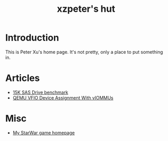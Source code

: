 #+TITLE: xzpeter's hut
#+OPTIONS: toc:t num:t

* Introduction

  This is Peter Xu's home page. It's not pretty, only a place to put
  something in.

* Articles

- [[file:SAS-15K-disk-benchmark-and-study.html][15K SAS Drive benchmark]]
- [[file:vfio-device-assignment/vfio-device-assignment-with-iommu.html][QEMU VFIO Device Assignment With vIOMMUs]]

* Misc

- [[http://xzpeter.github.com/starwar][My StarWar game homepage]]
